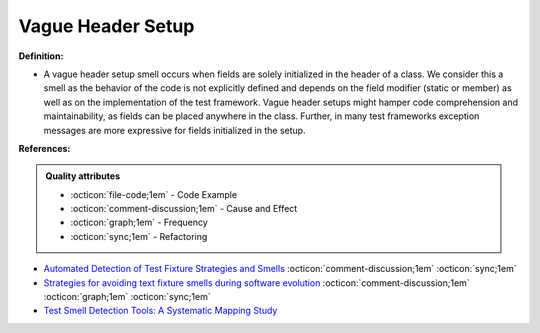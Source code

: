 Vague Header Setup
^^^^^
**Definition:**

* A vague header setup smell occurs when fields are solely initialized in the header of a class. We consider this a smell as the behavior of the code is not explicitly defined and depends on the field modifier (static or member) as well as on the implementation of the test framework. Vague header setups might hamper code comprehension and maintainability, as fields can be placed anywhere in the class. Further, in many test frameworks exception messages are more expressive for fields initialized in the setup.


**References:**

.. admonition:: Quality attributes

    * :octicon:`file-code;1em` -  Code Example
    * :octicon:`comment-discussion;1em` -  Cause and Effect
    * :octicon:`graph;1em` -  Frequency
    * :octicon:`sync;1em` -  Refactoring

* `Automated Detection of Test Fixture Strategies and Smells <https://ieeexplore.ieee.org/document/6569744>`_ :octicon:`comment-discussion;1em` :octicon:`sync;1em`
* `Strategies for avoiding text fixture smells during software evolution <https://ieeexplore.ieee.org/document/6624053>`_ :octicon:`comment-discussion;1em` :octicon:`graph;1em` :octicon:`sync;1em`
* `Test Smell Detection Tools: A Systematic Mapping Study <https://dl.acm.org/doi/10.1145/3463274.3463335>`_
